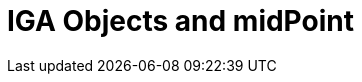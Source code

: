 = IGA Objects and midPoint
:page-nav-title: Objects and midPoint
:page-display-order: 100

////
TODO: describe iga objects and how they are represented in midpoint
- Application
    - Application  - representation of information resource, or access to an information

- Application Resource
    - for parametric access (linka)

- Application role
    - co obsahuje, detaily k designu a nejake examples

- Business role
    - co obsahuje, detaily k designu a nejake examples

- Organization
    - toto je len, ze organizacie su v strukture
////